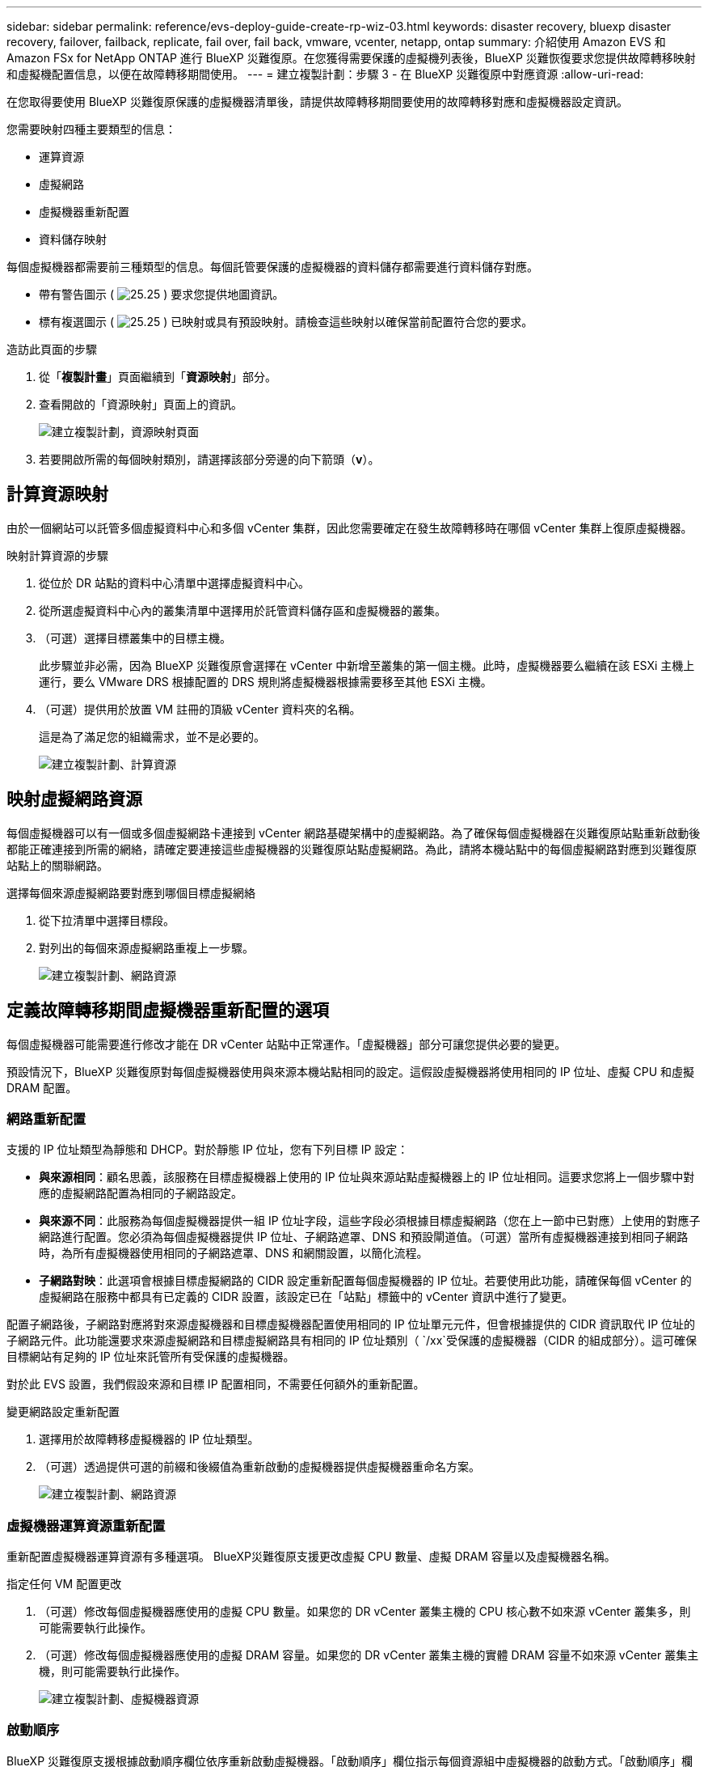 ---
sidebar: sidebar 
permalink: reference/evs-deploy-guide-create-rp-wiz-03.html 
keywords: disaster recovery, bluexp disaster recovery, failover, failback, replicate, fail over, fail back, vmware, vcenter, netapp, ontap 
summary: 介紹使用 Amazon EVS 和 Amazon FSx for NetApp ONTAP 進行 BlueXP 災難復原。在您獲得需要保護的虛擬機列表後，BlueXP 災難恢復要求您提供故障轉移映射和虛擬機配置信息，以便在故障轉移期間使用。 
---
= 建立複製計劃：步驟 3 - 在 BlueXP 災難復原中對應資源
:allow-uri-read: 


[role="lead"]
在您取得要使用 BlueXP 災難復原保護的虛擬機器清單後，請提供故障轉移期間要使用的故障轉移對應和虛擬機器設定資訊。

您需要映射四種主要類型的信息：

* 運算資源
* 虛擬網路
* 虛擬機器重新配置
* 資料儲存映射


每個虛擬機器都需要前三種類型的信息。每個託管要保護的虛擬機器的資料儲存都需要進行資料儲存對應。

* 帶有警告圖示 ( image:evs-caution-icon.png["25.25"] ) 要求您提供地圖資訊。
* 標有複選圖示 ( image:evs-check-icon.png["25.25"] ) 已映射或具有預設映射。請檢查這些映射以確保當前配置符合您的要求。


.造訪此頁面的步驟
. 從「*複製計畫*」頁面繼續到「*資源映射*」部分。
. 查看開啟的「資源映射」頁面上的資訊。
+
image:evs-create-rp-wiz-c0.png["建立複製計劃，資源映射頁面"]

. 若要開啟所需的每個映射類別，請選擇該部分旁邊的向下箭頭（*v*）。




== 計算資源映射

由於一個網站可以託管多個虛擬資料中心和多個 vCenter 集群，因此您需要確定在發生故障轉移時在哪個 vCenter 集群上復原虛擬機器。

.映射計算資源的步驟
. 從位於 DR 站點的資料中心清單中選擇虛擬資料中心。
. 從所選虛擬資料中心內的叢集清單中選擇用於託管資料儲存區和虛擬機器的叢集。
. （可選）選擇目標叢集中的目標主機。
+
此步驟並非必需，因為 BlueXP 災難復原會選擇在 vCenter 中新增至叢集的第一個主機。此時，虛擬機器要么繼續在該 ESXi 主機上運行，要么 VMware DRS 根據配置的 DRS 規則將虛擬機器根據需要移至其他 ESXi 主機。

. （可選）提供用於放置 VM 註冊的頂級 vCenter 資料夾的名稱。
+
這是為了滿足您的組織需求，並不是必要的。

+
image:evs-create-rp-wiz-c-compute-resources-1-4.png["建立複製計劃、計算資源"]





== 映射虛擬網路資源

每個虛擬機器可以有一個或多個虛擬網路卡連接到 vCenter 網路基礎架構中的虛擬網路。為了確保每個虛擬機器在災難復原站點重新啟動後都能正確連接到所需的網絡，請確定要連接這些虛擬機器的災難復原站點虛擬網路。為此，請將本機站點中的每個虛擬網路對應到災難復原站點上的關聯網路。

.選擇每個來源虛擬網路要對應到哪個目標虛擬網絡
. 從下拉清單中選擇目標段。
. 對列出的每個來源虛擬網路重複上一步驟。
+
image:evs-create-rp-wiz-c-network-resources-1-2.png["建立複製計劃、網路資源"]





== 定義故障轉移期間虛擬機器重新配置的選項

每個虛擬機器可能需要進行修改才能在 DR vCenter 站點中正常運作。「虛擬機器」部分可讓您提供必要的變更。

預設情況下，BlueXP 災難復原對每個虛擬機器使用與來源本機站點相同的設定。這假設虛擬機器將使用相同的 IP 位址、虛擬 CPU 和虛擬 DRAM 配置。



=== 網路重新配置

支援的 IP 位址類型為靜態和 DHCP。對於靜態 IP 位址，您有下列目標 IP 設定：

* *與來源相同*：顧名思義，該服務在目標虛擬機器上使用的 IP 位址與來源站點虛擬機器上的 IP 位址相同。這要求您將上一個步驟中對應的虛擬網路配置為相同的子網路設定。
* *與來源不同*：此服務為每個虛擬機器提供一組 IP 位址字段，這些字段必須根據目標虛擬網路（您在上一節中已對應）上使用的對應子網路進行配置。您必須為每個虛擬機器提供 IP 位址、子網路遮罩、DNS 和預設閘道值。（可選）當所有虛擬機器連接到相同子網路時，為所有虛擬機器使用相同的子網路遮罩、DNS 和網關設置，以簡化流程。
* *子網路對映*：此選項會根據目標虛擬網路的 CIDR 設定重新配置每個虛擬機器的 IP 位址。若要使用此功能，請確保每個 vCenter 的虛擬網路在服務中都具有已定義的 CIDR 設置，該設定已在「站點」標籤中的 vCenter 資訊中進行了變更。


配置子網路後，子網路對應將對來源虛擬機器和目標虛擬機器配置使用相同的 IP 位址單元元件，但會根據提供的 CIDR 資訊取代 IP 位址的子網路元件。此功能還要求來源虛擬網路和目標虛擬網路具有相同的 IP 位址類別（  `/xx`受保護的虛擬機器（CIDR 的組成部分）。這可確保目標網站有足夠的 IP 位址來託管所有受保護的虛擬機器。

對於此 EVS 設置，我們假設來源和目標 IP 配置相同，不需要任何額外的重新配置。

.變更網路設定重新配置
. 選擇用於故障轉移虛擬機器的 IP 位址類型。
. （可選）透過提供可選的前綴和後綴值為重新啟動的虛擬機器提供虛擬機器重命名方案。
+
image:evs-create-rp-wiz-c-vm-resources-network-1-2.png["建立複製計劃、網路資源"]





=== 虛擬機器運算資源重新配置

重新配置虛擬機器運算資源有多種選項。 BlueXP災難復原支援更改虛擬 CPU 數量、虛擬 DRAM 容量以及虛擬機器名稱。

.指定任何 VM 配置更改
. （可選）修改每個虛擬機器應使用的虛擬 CPU 數量。如果您的 DR vCenter 叢集主機的 CPU 核心數不如來源 vCenter 叢集多，則可能需要執行此操作。
. （可選）修改每個虛擬機器應使用的虛擬 DRAM 容量。如果您的 DR vCenter 叢集主機的實體 DRAM 容量不如來源 vCenter 叢集主機，則可能需要執行此操作。
+
image:evs-create-rp-wiz-c-vm-resources-cpu-mem-1-2.png["建立複製計劃、虛擬機器資源"]





=== 啟動順序

BlueXP 災難復原支援根據啟動順序欄位依序重新啟動虛擬機器。「啟動順序」欄位指示每個資源組中虛擬機器的啟動方式。「啟動順序」欄位中值相同的虛擬機器將會並行啟動。

.修改啟動順序設定
. （可選）修改您希望虛擬機器重新啟動的順序。此欄位可採用任意數值。 BlueXP災難復原會嘗試並行重新啟動具有相同數值的虛擬機器。
. （可選）提供每次虛擬機器重新啟動之間的延遲時間。該時間將在此虛擬機器重新啟動完成後、啟動順序編號更高的虛擬機器之前註入。該時間以分鐘為單位。
+
image:evs-create-rp-wiz-c-vm-resources-boot-delay-1-2.png["建立複製計畫、啟動順序"]





=== 自訂客戶作業系統操作

BlueXP 災難復原支援對每個虛擬機器執行一些客戶作業系統操作：

* BlueXP 災難復原可以為執行 Oracle 資料庫和 Microsoft SQL Server 資料庫的虛擬機器進行應用程式一致的虛擬機器備份。
* BlueXP 災難復原可以為每個虛擬機器執行適用於客戶作業系統的自訂腳本。執行此類腳本需要客戶作業系統可接受的使用者憑證，且該憑證必須具有足夠的權限才能執行腳本中列出的操作。


.修改每個虛擬機器的自訂客戶作業系統操作
. （可選）如果虛擬機器託管 Oracle 或 SQL Server 資料庫，請選取「建立應用程式一致副本」複選框。
. （選用）如需在啟動過程中在客戶機作業系統中執行自訂操作，請為所有虛擬機器上傳腳本。如需在所有虛擬機器中執行單一腳本，請勾選突出顯示的核取方塊並填寫對應欄位。
. 某些配置變更需要具有足夠權限的使用者憑證才能執行操作。在以下情況下提供憑證：
+
** 客戶作業系統將在虛擬機器內執行腳本。
** 需要執行應用程式一致的快照。




image:evs-create-rp-wiz-c-vm-resources-ac-scripts-creds-1-2.png["建立複製計畫、自訂客戶作業系統操作"]



== 地圖資料存儲

建立複製計畫的最後一步是確定 ONTAP 應如何保護資料儲存庫。這些設定定義了複製計畫的復原點目標 (RPO)、應維護的備份數量以及將每個 vCenter 資料儲存庫託管的 ONTAP 磁碟區複製到何處。

預設情況下，BlueXP 災難復原管理自己的快照複製計畫；但是，您可以選擇指定使用現有的 SnapMirror 複製策略計畫來保護資料儲存區。

此外，您還可以選擇自訂要使用的資料 LIF（邏輯介面）和匯出策略。如果您不提供這些設置，BlueXP 災難復原將使用與對應協定（NFS、iSCSI 或 FC）關聯的所有資料 LIF，並使用 NFS 磁碟區的預設匯出策略。

.配置資料儲存（卷）映射
. （可選）決定是否要使用現有的 ONTAP SnapMirror 複製計畫或讓 BlueXP 災難復原管理虛擬機器的保護（預設）。
. 提供服務開始備份的起點。
. 指定服務應多久進行一次備份並將其複製到 DR 目標 Amazon FSx for NetApp ONTAP 叢集。
. 指定應保留多少個歷史備份。此服務在來源儲存叢集和目標儲存叢集上維護相同數量的備份。
. （可選）為每個磁碟區選擇一個預設邏輯介面（資料 LIF）。如果未選擇任何接口，則會設定目標 SVM 中所有支援磁碟區存取協定的資料 LIF。
. （可選）為任何 NFS 磁碟區選擇匯出策略。如果未選擇，則使用預設匯出策略
+
image:evs-create-rp-wiz-c-datastore-mapping.png["建立複製計劃、資料儲存映射"]



繼續link:evs-deploy-guide-create-rp-wiz-04.html["建立複製計劃精靈步驟4"] 。
